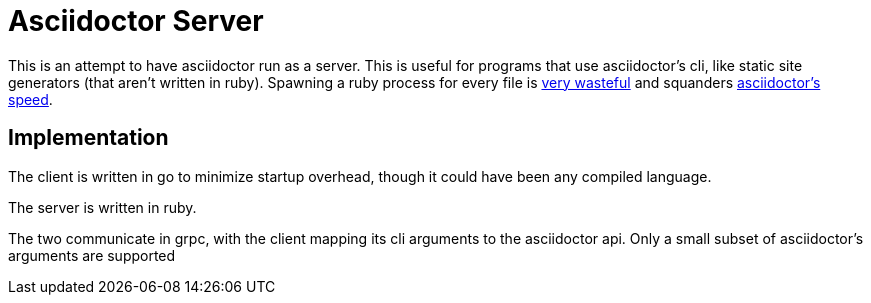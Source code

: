 = Asciidoctor Server

This is an attempt to have asciidoctor run as a server. This is useful for programs that use asciidoctor's cli, like static site generators (that aren't written in ruby). Spawning a ruby process for every file is https://discourse.gohugo.io/t/asciidoc-hugo-performance/10637/14[very wasteful] and squanders https://docs.asciidoctor.org/asciidoctor/latest/features/#impressive-performance-and-strong-security[asciidoctor's speed].

== Implementation

The client is written in go to minimize startup overhead, though it could have been any compiled language.

The server is written in ruby.

The two communicate in grpc, with the client mapping its cli arguments to the asciidoctor api. Only a small subset of asciidoctor's arguments are supported
